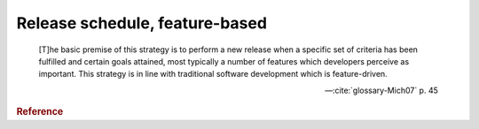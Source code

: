 Release schedule, feature-based
```````````````````````````````

    [T]he basic premise of this strategy is to perform a new release when a specific set of criteria has been fulfilled and certain goals attained, most typically a number of features which developers perceive as important. This strategy is in line with traditional software development which is feature-driven.

    -- :cite:`glossary-Mich07` p. 45

.. rubric:: Reference

.. bibliography::
   :cited:
   :keyprefix: glossary-
